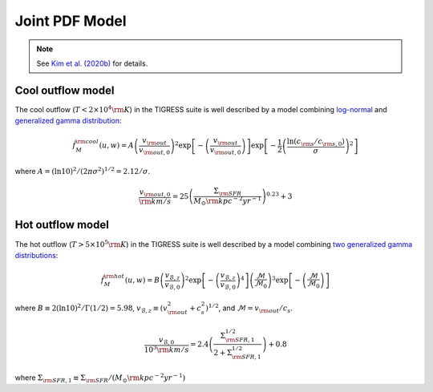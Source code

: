 .. _model:

Joint PDF Model
===============

.. note::
    See `Kim et al. (2020b) <link>`_ for details.

Cool outflow model
------------------

The cool outflow (:math:`T<2\times10^4{\rm K}`) in the TIGRESS suite is well
described by a model combining `log-normal <https://en.wikipedia.org/wiki/Log-normal_distribution>`_ and `generalized gamma distribution <https://en.wikipedia.org/wiki/Generalized_gamma_distribution>`_:

.. math:: \tilde{f}_{M}^{\rm cool}(u,w) = A \left(\frac{v_{\rm out}}{v_{\rm out,0}}\right)^2
    \exp\left[-\left(\frac{v_{\rm out}}{v_{\rm out,0}}\right)\right]
    \exp\left[-\frac{1}{2}\left(\frac{\ln(c_{\rm s}/c_{\rm s,0})}{\sigma}\right)^2\right]

where :math:`A=(\ln 10)^2/(2\pi\sigma^2)^{1/2}=2.12/\sigma`.

.. math:: \frac{v_{\rm out,0}}{{\rm km/s}} = 25
    \left(\frac{\Sigma_{\rm SFR}}{M_{\odot}{\rm kpc^{-2}yr^{-1}}}\right)^{0.23}+3

Hot outflow model
-----------------

The hot outflow (:math:`T>5\times10^5{\rm K}`) in the TIGRESS suite is well
described by a model combining `two generalized gamma distributions
<https://en.wikipedia.org/wiki/Generalized_gamma_distribution>`_:

.. math:: \tilde{f}_{M}^{\rm hot}(u,w) = B \left(\frac{v_{\mathcal{B},z}}{v_{\mathcal{B},0}}\right)^2
    \exp\left[-\left(\frac{v_{\mathcal{B},z}}{v_{\mathcal{B},0}}\right)^4\right]
    \left(\frac{\mathcal{M}}{\mathcal{M}_0}\right)^3
    \exp\left[-\left(\frac{\mathcal{M}}{\mathcal{M}_0}\right)\right]

where :math:`B\equiv 2(\ln 10)^2/\Gamma(1/2)=5.98`,
:math:`v_{\mathcal{B},z}\equiv(v_{\rm out}^2+c_s^2)^{1/2}`, and
:math:`\mathcal{M}=v_{\rm out}/c_s`.

.. math:: \frac{v_{\mathcal{B},0}}{10^3{\rm km/s}} = 2.4
    \left(\frac{\Sigma_{\rm SFR,1}^{1/2}}{2+\Sigma_{\rm SFR,1}^{1/2}}\right)+0.8

where :math:`\Sigma_{\rm SFR,1}\equiv \Sigma_{\rm SFR}/(M_{\odot}{\rm kpc^{-2}yr^{-1}})`
